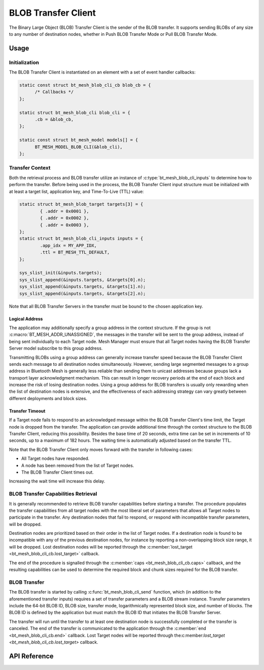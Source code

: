.. _bluetooth_mesh_blob_cli:

BLOB Transfer Client 
####################

The Binary Large Object (BLOB) Transfer Client is the sender of the BLOB transfer. It supports sending BLOBs of any size to any number of destination nodes, 
whether in Push BLOB Transfer Mode or Pull BLOB Transfer Mode.

Usage
*****

Initialization
==============

The BLOB Transfer Client is instantiated on an element with a set of event handler callbacks:

.. code-block:: C

   static const struct bt_mesh_blob_cli_cb blob_cb = {
         /* Callbacks */
   };

   static struct bt_mesh_blob_cli blob_cli = {
         .cb = &blob_cb,
   };

   static const struct bt_mesh_model models[] = {
         BT_MESH_MODEL_BLOB_CLI(&blob_cli),
   };

Transfer Context
================

Both the retrieval process and BLOB transfer utilize an instance of :c:type:`bt_mesh_blob_cli_inputs` 
to determine how to perform the transfer. Before being used in the process, the BLOB Transfer Client input structure must be initialized with at least a target list, 
application key, and Time-To-Live (TTL) value:

.. code-block:: c

   static struct bt_mesh_blob_target targets[3] = {
           { .addr = 0x0001 },
           { .addr = 0x0002 },
           { .addr = 0x0003 },
   };
   static struct bt_mesh_blob_cli_inputs inputs = {
           .app_idx = MY_APP_IDX,
           .ttl = BT_MESH_TTL_DEFAULT,
   };

   sys_slist_init(&inputs.targets);
   sys_slist_append(&inputs.targets, &targets[0].n);
   sys_slist_append(&inputs.targets, &targets[1].n);
   sys_slist_append(&inputs.targets, &targets[2].n);

Note that all BLOB Transfer Servers in the transfer must be bound to the chosen application key.


Logical Address
-----------------

The application may additionally specify a group address in the context structure. If the group is
not :c:macro:`BT_MESH_ADDR_UNASSIGNED`, the messages in the transfer will be sent to the group
address, instead of being sent individually to each Target node. Mesh Manager must ensure that all
Target nodes having the BLOB Transfer Server model subscribe to this group address.

Transmitting BLOBs using a group address can generally increase transfer speed because the BLOB Transfer Client sends each message to all destination nodes simultaneously. 
However, sending large segmented messages to a group address in Bluetooth Mesh is generally less reliable than sending them to unicast addresses because groups lack a transport layer acknowledgment mechanism. 
This can result in longer recovery periods at the end of each block and increase the risk of losing destination nodes. Using a group address for BLOB transfers is usually only rewarding when the list of destination nodes is extensive, 
and the effectiveness of each addressing strategy can vary greatly between different deployments and block sizes.

Transfer Timeout
----------------

If a Target node fails to respond to an acknowledged message within the BLOB Transfer Client's time
limit, the Target node is dropped from the transfer. The application can provide additional time through the context structure to the BLOB Transfer Client, 
reducing this possibility. Besides the base time of 20 seconds, extra time can be set in increments of 10 seconds, up to a maximum of 182 hours. 
The waiting time is automatically adjusted based on the transfer TTL.

Note that the BLOB Transfer Client only moves forward with the transfer in following cases:

* All Target nodes have responded.
* A node has been removed from the list of Target nodes.
* The BLOB Transfer Client times out.

Increasing the wait time will increase this delay.

BLOB Transfer Capabilities Retrieval
====================================

It is generally recommended to retrieve BLOB transfer capabilities before starting a transfer. The
procedure populates the transfer capabilities from all target nodes with the most liberal set of
parameters that allows all Target nodes to participate in the transfer. Any destination nodes that fail
to respond, or respond with incompatible transfer parameters, will be dropped.

Destination nodes are prioritized based on their order in the list of Target nodes. If a destination node
is found to be incompatible with any of the previous destination nodes, for instance by reporting a
non-overlapping block size range, it will be dropped. Lost destination nodes will be reported through the
:c:member:`lost_target <bt_mesh_blob_cli_cb.lost_target>` callback.

The end of the procedure is signalled through the :c:member:`caps <bt_mesh_blob_cli_cb.caps>`
callback, and the resulting capabilities can be used to determine the required block and chunk sizes required
for the BLOB transfer.

BLOB Transfer
=============

The BLOB transfer is started by calling :c:func:`bt_mesh_blob_cli_send` function, which (in addition
to the aforementioned transfer inputs) requires a set of transfer parameters and a BLOB stream
instance. Transfer parameters include the 64-bit BLOB ID, BLOB size, transfer mode, logarithmically represented block size, and number of blocks. 
The BLOB ID is defined by the application but must match the BLOB ID that initiates the BLOB Transfer Server.

The transfer will run until the transfer to at least one destination node is successfully completed or the transfer is canceled. 
The end of the transfer is communicated to the application through the :c:member:`end <bt_mesh_blob_cli_cb.end>` callback. 
Lost Target nodes will be reported through the:c:member:`lost_target <bt_mesh_blob_cli_cb.lost_target>` callback.

API Reference
*************

.. doxygengroup:: bt_mesh_blob_cli
   :project: wm-iot-sdk-apis
   :members:
